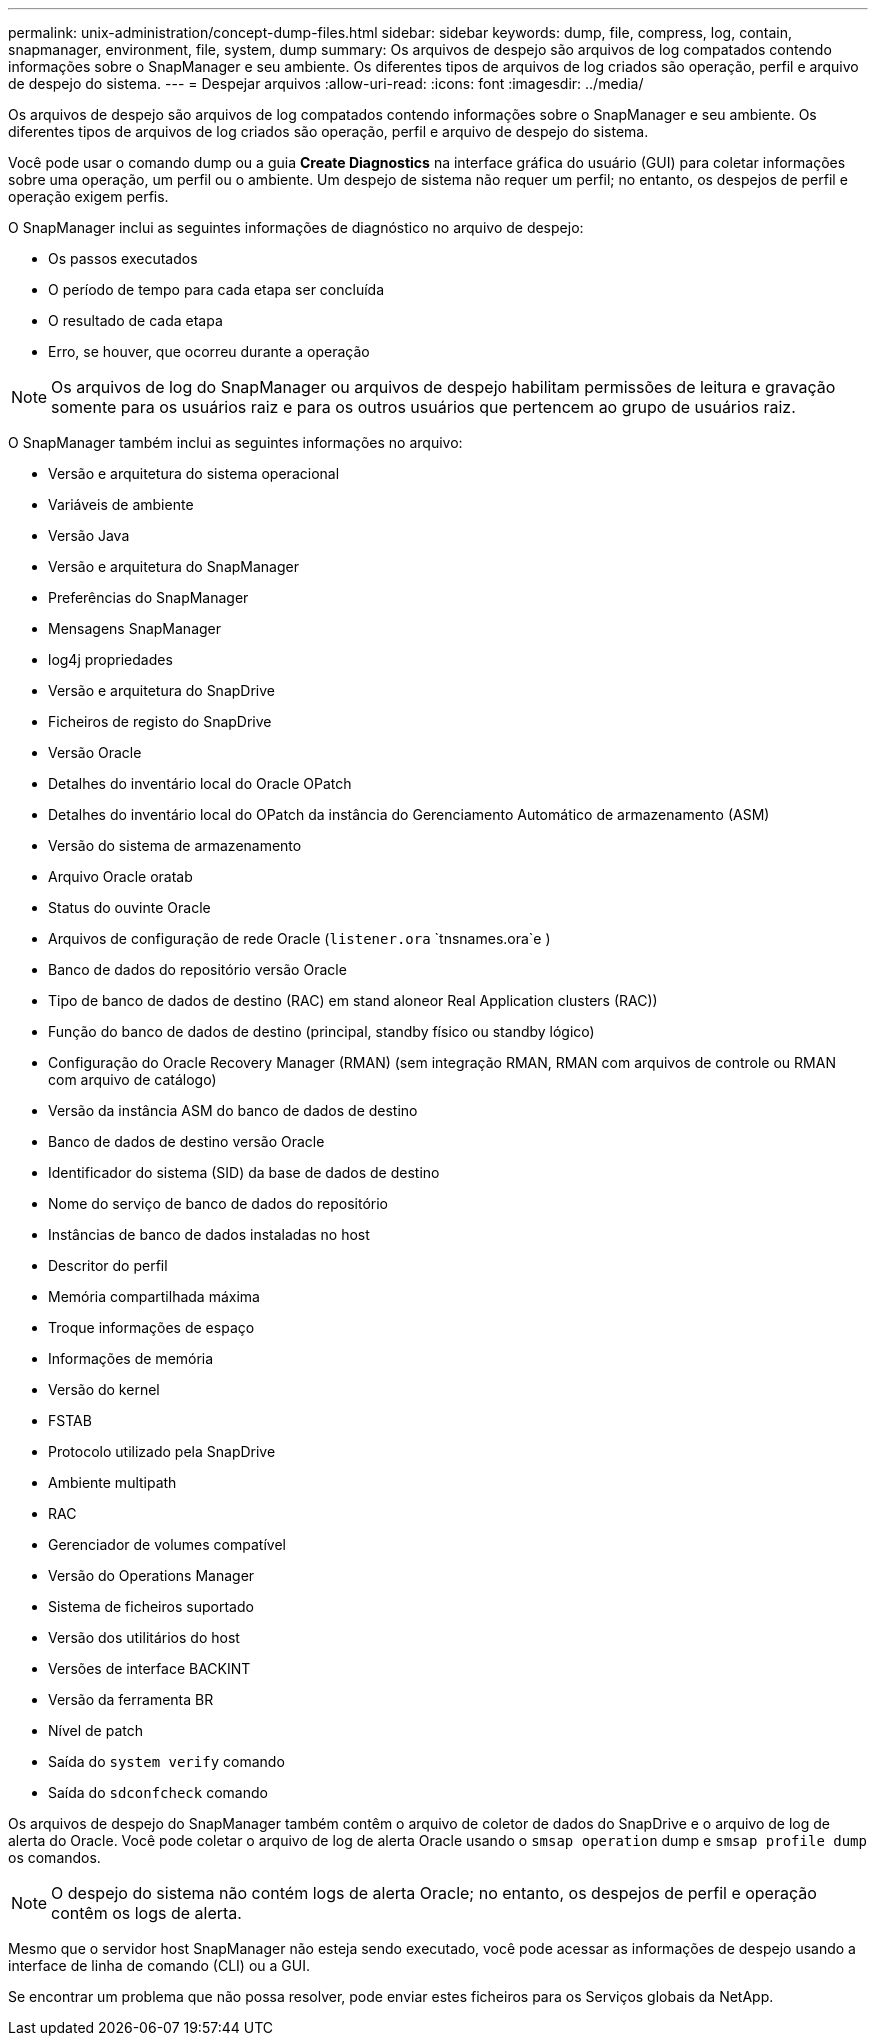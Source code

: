 ---
permalink: unix-administration/concept-dump-files.html 
sidebar: sidebar 
keywords: dump, file, compress, log, contain, snapmanager, environment, file, system, dump 
summary: Os arquivos de despejo são arquivos de log compatados contendo informações sobre o SnapManager e seu ambiente. Os diferentes tipos de arquivos de log criados são operação, perfil e arquivo de despejo do sistema. 
---
= Despejar arquivos
:allow-uri-read: 
:icons: font
:imagesdir: ../media/


[role="lead"]
Os arquivos de despejo são arquivos de log compatados contendo informações sobre o SnapManager e seu ambiente. Os diferentes tipos de arquivos de log criados são operação, perfil e arquivo de despejo do sistema.

Você pode usar o comando dump ou a guia *Create Diagnostics* na interface gráfica do usuário (GUI) para coletar informações sobre uma operação, um perfil ou o ambiente. Um despejo de sistema não requer um perfil; no entanto, os despejos de perfil e operação exigem perfis.

O SnapManager inclui as seguintes informações de diagnóstico no arquivo de despejo:

* Os passos executados
* O período de tempo para cada etapa ser concluída
* O resultado de cada etapa
* Erro, se houver, que ocorreu durante a operação



NOTE: Os arquivos de log do SnapManager ou arquivos de despejo habilitam permissões de leitura e gravação somente para os usuários raiz e para os outros usuários que pertencem ao grupo de usuários raiz.

O SnapManager também inclui as seguintes informações no arquivo:

* Versão e arquitetura do sistema operacional
* Variáveis de ambiente
* Versão Java
* Versão e arquitetura do SnapManager
* Preferências do SnapManager
* Mensagens SnapManager
* log4j propriedades
* Versão e arquitetura do SnapDrive
* Ficheiros de registo do SnapDrive
* Versão Oracle
* Detalhes do inventário local do Oracle OPatch
* Detalhes do inventário local do OPatch da instância do Gerenciamento Automático de armazenamento (ASM)
* Versão do sistema de armazenamento
* Arquivo Oracle oratab
* Status do ouvinte Oracle
* Arquivos de configuração de rede Oracle (`listener.ora` `tnsnames.ora`e )
* Banco de dados do repositório versão Oracle
* Tipo de banco de dados de destino (RAC) em stand aloneor Real Application clusters (RAC))
* Função do banco de dados de destino (principal, standby físico ou standby lógico)
* Configuração do Oracle Recovery Manager (RMAN) (sem integração RMAN, RMAN com arquivos de controle ou RMAN com arquivo de catálogo)
* Versão da instância ASM do banco de dados de destino
* Banco de dados de destino versão Oracle
* Identificador do sistema (SID) da base de dados de destino
* Nome do serviço de banco de dados do repositório
* Instâncias de banco de dados instaladas no host
* Descritor do perfil
* Memória compartilhada máxima
* Troque informações de espaço
* Informações de memória
* Versão do kernel
* FSTAB
* Protocolo utilizado pela SnapDrive
* Ambiente multipath
* RAC
* Gerenciador de volumes compatível
* Versão do Operations Manager
* Sistema de ficheiros suportado
* Versão dos utilitários do host
* Versões de interface BACKINT
* Versão da ferramenta BR
* Nível de patch
* Saída do `system verify` comando
* Saída do `sdconfcheck` comando


Os arquivos de despejo do SnapManager também contêm o arquivo de coletor de dados do SnapDrive e o arquivo de log de alerta do Oracle. Você pode coletar o arquivo de log de alerta Oracle usando o `smsap operation` dump e `smsap profile dump` os comandos.


NOTE: O despejo do sistema não contém logs de alerta Oracle; no entanto, os despejos de perfil e operação contêm os logs de alerta.

Mesmo que o servidor host SnapManager não esteja sendo executado, você pode acessar as informações de despejo usando a interface de linha de comando (CLI) ou a GUI.

Se encontrar um problema que não possa resolver, pode enviar estes ficheiros para os Serviços globais da NetApp.
